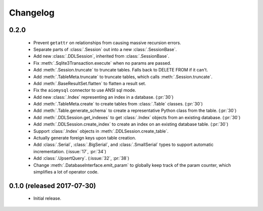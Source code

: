 .. _changelog:

Changelog
=========

0.2.0
-----

 - Prevent ``getattr`` on relationships from causing massive recursion errors.

 - Separate parts of :class:`.Session` out into a new :class:`.SessionBase`.

 - Add new :class:`.DDLSession`, inherited from :class:`.SessionBase`.

 - Fix :meth:`.Sqlite3Transaction.execute` when no params are passed.

 - Add :meth:`.Session.truncate` to truncate tables. Falls back to DELETE FROM if it can't.

 - Add :meth:`.TableMeta.truncate` to truncate tables, which calls :meth:`.Session.truncate`.

 - Add :meth:`.BaseResultSet.flatten` to flatten a result set.

 - Fix the ``aiomysql`` connector to use ANSI sql mode.

 - Add new :class:`.Index` representing an index in a database. (:pr:`30`)

 - Add :meth:`.TableMeta.create` to create tables from :class:`.Table` classes. (:pr:`30`)

 - Add :meth:`.Table.generate_schema` to create a representative Python class from the table.
   (:pr:`30`)

 - Add :meth:`.DDLSession.get_indexes` to get :class:`.Index` objects from an existing database.
   (:pr:`30`)

 - Add :meth:`.DDLSession.create_index` to create an index on an existing database table.
   (:pr:`30`)

 - Support :class:`.Index` objects in :meth:`.DDLSession.create_table`.

 - Actually generate foreign keys upon table creation.

 - Add :class:`.Serial`, :class:`.BigSerial`, and :class:`.SmallSerial` types to support automatic
   incrementation. (:issue:`17`, :pr:`34`)

 - Add :class:`.UpsertQuery`. (:issue:`32`, :pr:`38`)

 - Change :meth:`.DatabaseInterface.emit_param` to globally keep track of the param counter,
   which simplifies a lot of operator code.


0.1.0 (released 2017-07-30)
---------------------------

 - Initial release.
